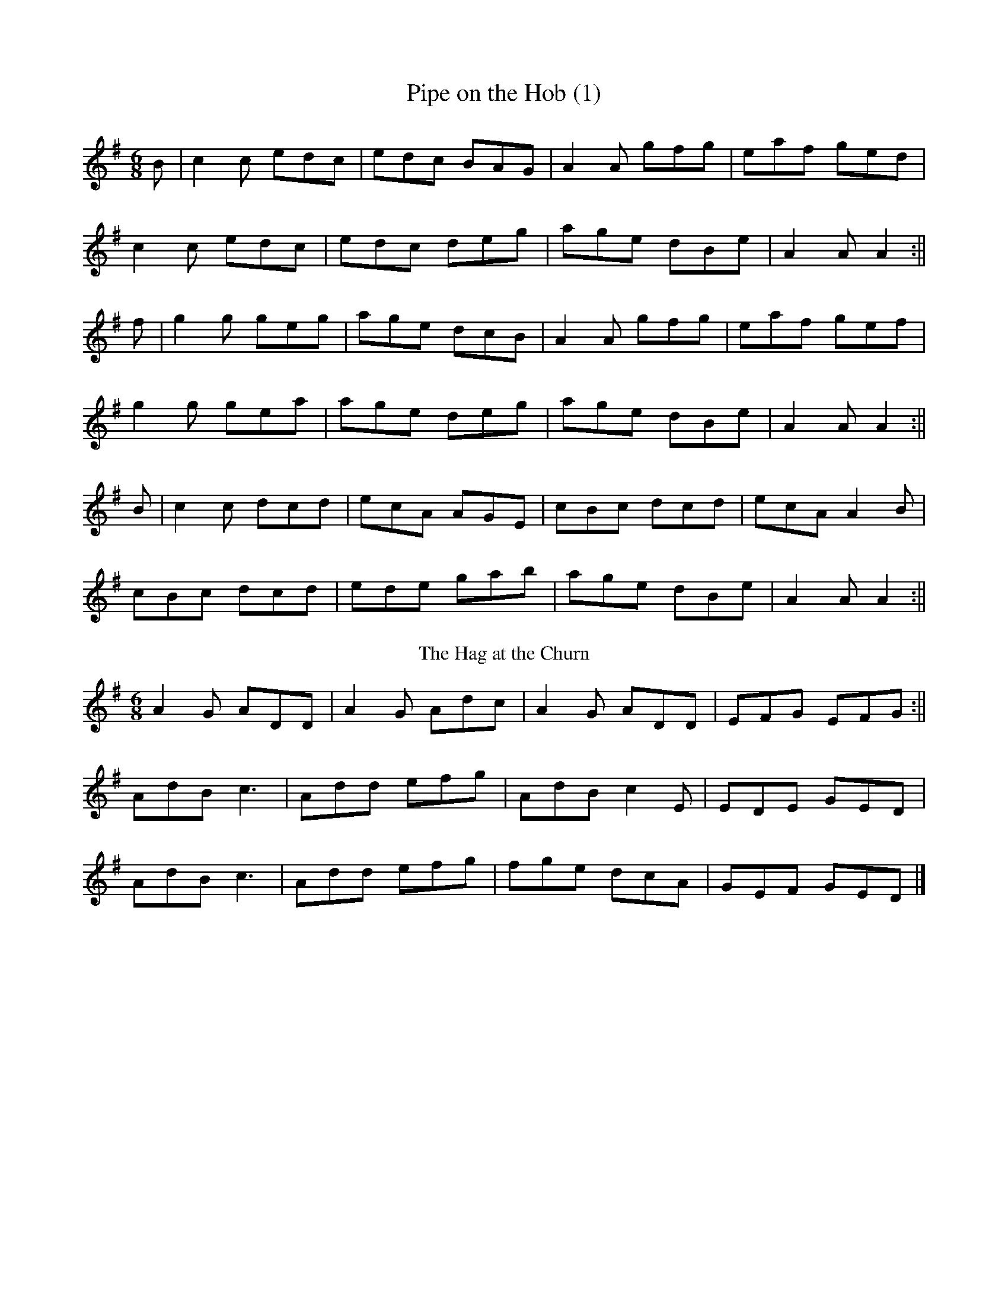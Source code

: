 X:190
T:Pipe on the Hob (1)
R:jig
H:There is another tune by the same name, #29
D:Bothy Band: Out of the Wind, into the Sun
Z:id:hn-jig-185
M:6/8
L:1/8
K:Ador
B|c2c edc|edc BAG|A2A gfg|eaf ged|!
c2c edc|edc deg|age dBe|A2A A2:||!
f|g2g geg|age dcB|A2A gfg|eaf gef|!
g2g gea|age deg|age dBe|A2A A2:||!
B|c2c dcd|ecA AGE|cBc dcd|ecA A2B|!
cBc dcd|ede gab|age dBe|A2A A2:||
T:Hag at the Churn, The
R:jig
D:Bothy Band: Out of the Wind, into the Sun
Z:id:hn-jig-102
M:6/8
L:1/8
K:Dmix
A2G ADD|A2G Adc|A2G ADD|EFG EFG:||!
AdB c3|Add efg|AdB c2E|EDE GED|!
AdB c3|Add efg|fge dcA|GEF GED|]
